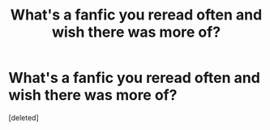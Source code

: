#+TITLE: What's a fanfic you reread often and wish there was more of?

* What's a fanfic you reread often and wish there was more of?
:PROPERTIES:
:Score: 1
:DateUnix: 1512893315.0
:DateShort: 2017-Dec-10
:END:
[deleted]

